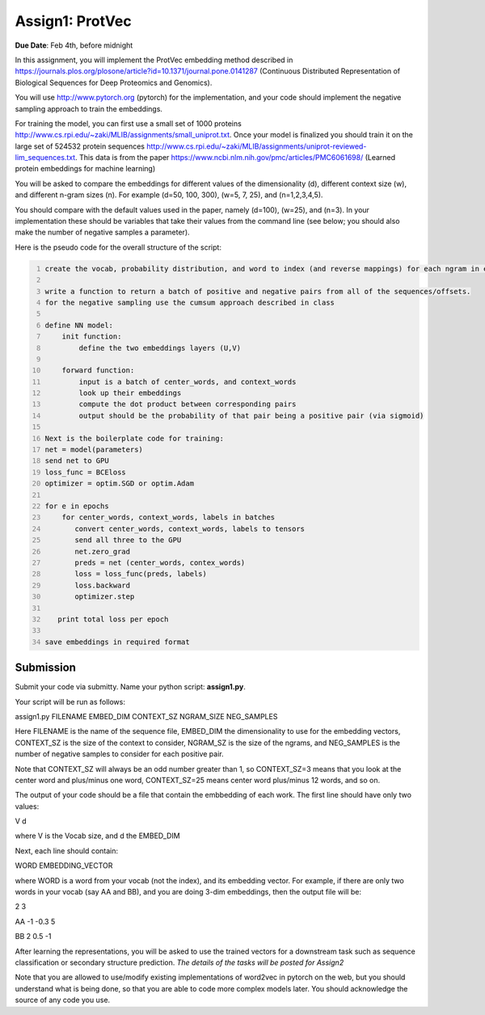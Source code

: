 .. title: CSCI4949-6969 Assign1
.. slug: mlib_assign1
.. date: 2020-03-30 09:21:31 UTC-04:00
.. tags: 
.. category: 
.. link: 
.. description: 
.. type: text

Assign1: ProtVec 
----------------

**Due Date**: Feb 4th, before midnight

In this assignment, you will implement the ProtVec embedding method
described in
https://journals.plos.org/plosone/article?id=10.1371/journal.pone.0141287
(Continuous Distributed Representation of Biological Sequences for Deep
Proteomics and Genomics).

You will use http://www.pytorch.org (pytorch) for the implementation, and
your code should implement the negative sampling approach to train the
embeddings.

For training  the model, you can first use a small set of 1000 proteins
http://www.cs.rpi.edu/~zaki/MLIB/assignments/small_uniprot.txt. Once your model is finalized you should train
it on the large set of 524532 protein sequences
http://www.cs.rpi.edu/~zaki/MLIB/assignments/uniprot-reviewed-lim_sequences.txt. This data is from the paper
https://www.ncbi.nlm.nih.gov/pmc/articles/PMC6061698/ (Learned
protein embeddings for machine learning)

You will be asked to compare the embeddings for different values of the
dimensionality \(d\), different context size \(w\), and different n-gram
sizes \(n\). For example \(d=50, 100, 300\), \(w=5, 7, 25\), and
\(n=1,2,3,4,5\).

You should compare with the default values used in the paper, namely
\(d=100\), \(w=25\), and \(n=3\). In your implementation these should be
variables that take their values from the command line (see below; you
should also make the number of negative samples a parameter).

Here is the pseudo code for the overall structure of the script:

.. code-block:: python
   :number-lines:

   create the vocab, probability distribution, and word to index (and reverse mappings) for each ngram in each sequence at each of the offsets from 0 to ngram-1

   write a function to return a batch of positive and negative pairs from all of the sequences/offsets.
   for the negative sampling use the cumsum approach described in class 

   define NN model:
       init function:
           define the two embeddings layers (U,V)

       forward function:
           input is a batch of center_words, and context_words 
           look up their embeddings
           compute the dot product between corresponding pairs
           output should be the probability of that pair being a positive pair (via sigmoid)

   Next is the boilerplate code for training:
   net = model(parameters)
   send net to GPU
   loss_func = BCEloss
   optimizer = optim.SGD or optim.Adam

   for e in epochs
       for center_words, context_words, labels in batches
          convert center_words, context_words, labels to tensors
          send all three to the GPU
          net.zero_grad
          preds = net (center_words, contex_words)
          loss = loss_func(preds, labels)
          loss.backward
          optimizer.step

      print total loss per epoch

   save embeddings in required format


Submission
~~~~~~~~~~

Submit your code via submitty. Name your python script:
**assign1.py**.

Your script will be run as follows:

assign1.py FILENAME EMBED_DIM CONTEXT_SZ NGRAM_SIZE NEG_SAMPLES

Here FILENAME is the name of the sequence file, EMBED_DIM the
dimensionality to use for the embedding vectors, CONTEXT_SZ is the size
of the context to consider, NGRAM_SZ is the size of the ngrams, and
NEG_SAMPLES is the number of negative samples to consider for each
positive pair.

Note that CONTEXT_SZ will always be an odd number greater than 1, so
CONTEXT_SZ=3 means that you look at the center word and plus/minus one
word, CONTEXT_SZ=25 means center word plus/minus 12 words, and so on.

The output of your code should be a file that contain the embbedding of
each work. The first line should have only two values:

V d

where V is the Vocab size, and d the EMBED_DIM

Next, each line should contain:

WORD EMBEDDING_VECTOR

where WORD is a word from your vocab (not the index), and its embedding
vector. For example, if there are only two words in your vocab (say AA
and BB), and you are doing 3-dim embeddings, then the output file will
be:

2 3

AA -1 -0.3 5

BB 2 0.5 -1

After learning the representations, you will be asked to use the trained
vectors for a downstream task such as sequence classification or
secondary structure prediction. *The details of the tasks will be posted
for Assign2*

Note that you are allowed to use/modify existing implementations of
word2vec in pytorch on the web, but you should understand what is being
done, so that you are able to code more complex models later. You should
acknowledge the source of any code you use.
